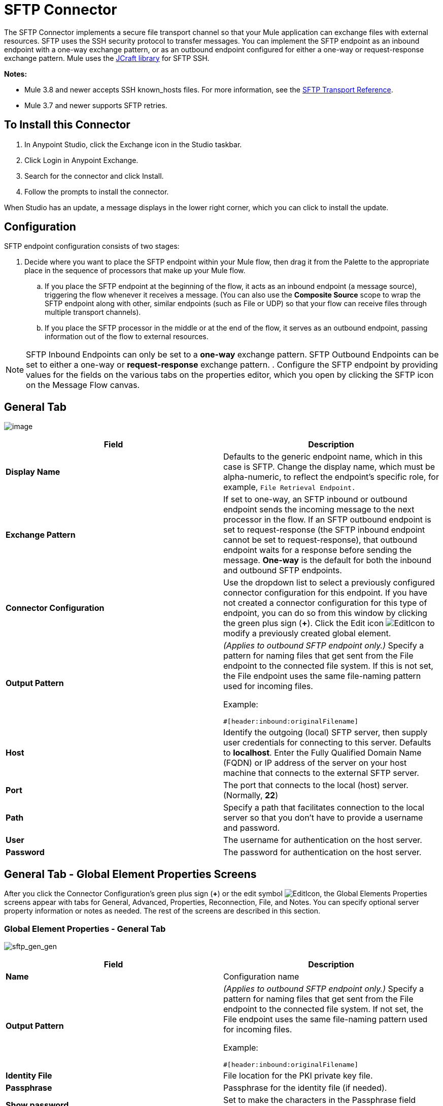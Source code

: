 = SFTP Connector
:keywords: anypoint studio, connectors, files transfer, ftp, sftp, endpoints

The SFTP Connector implements a secure file transport channel so that your Mule application can exchange files with external resources. SFTP uses the SSH security protocol to transfer messages. You can implement the SFTP endpoint as an inbound endpoint with a one-way exchange pattern, or as an outbound endpoint configured for either a one-way or request-response exchange pattern. Mule uses the link:http://www.jcraft.com/jsch/[JCraft library] for SFTP SSH. 

*Notes:*

* Mule 3.8 and newer accepts SSH known_hosts files. For more information, see the link:/mule-user-guide/v/3.8/sftp-transport-reference[SFTP Transport Reference].
* Mule 3.7 and newer supports SFTP retries.


== To Install this Connector

. In Anypoint Studio, click the Exchange icon in the Studio taskbar.
. Click Login in Anypoint Exchange.
. Search for the connector and click Install.
. Follow the prompts to install the connector.

When Studio has an update, a message displays in the lower right corner, which you can click to install the update.

== Configuration

SFTP endpoint configuration consists of two stages:

. Decide where you want to place the SFTP endpoint within your Mule flow, then drag it from the Palette to the appropriate place in the sequence of processors that make up your Mule flow.
.. If you place the SFTP endpoint at the beginning of the flow, it acts as an inbound endpoint (a message source), triggering the flow whenever it receives a message. (You can also use the *Composite Source* scope to wrap the SFTP endpoint along with other, similar endpoints (such as File or UDP) so that your flow can receive files through multiple transport channels).
.. If you place the SFTP processor in the middle or at the end of the flow, it serves as an outbound endpoint, passing information out of the flow to external resources.

[NOTE]
SFTP Inbound Endpoints can only be set to a *one-way* exchange pattern. SFTP Outbound Endpoints can be set to either a one-way or *request-response* exchange pattern.
. Configure the SFTP endpoint by providing values for the fields on the various tabs on the properties editor, which you open by clicking the SFTP icon on the Message Flow canvas.

== General Tab

image:studio-sftp-gen.png[image]

[%header,cols="2*a"]
|===
|Field |Description
|*Display Name* |Defaults to the generic endpoint name, which in this case is SFTP. Change the display name, which must be alpha-numeric, to reflect the endpoint's specific role, for example, `File Retrieval Endpoint.`
|*Exchange Pattern* |If set to one-way, an SFTP inbound or outbound endpoint sends the incoming message to the next processor in the flow. If an SFTP outbound endpoint is set to request-response (the SFTP inbound endpoint cannot be set to request-response), that outbound endpoint waits for a response before sending the message. *One-way* is the default for both the inbound and outbound SFTP endpoints.
|*Connector Configuration* |Use the dropdown list to select a previously configured connector configuration for this endpoint. If you have not created a connector configuration for this type of endpoint, you can do so from this window by clicking the green plus sign (*+*). Click the Edit icon image:EditIcon.png[EditIcon] to modify a previously created global element.
|*Output Pattern* |
_(Applies to outbound SFTP endpoint only.)_ Specify a pattern for naming files that get sent from the File endpoint to the connected file system. If this is not set, the File endpoint uses the same file-naming pattern used for incoming files.

Example:

[source, code, linenums]
----
#[header:inbound:originalFilename]
----

|*Host* |Identify the outgoing (local) SFTP server, then supply user credentials for connecting to this server. Defaults to *localhost*. Enter the Fully Qualified Domain Name (FQDN) or IP address of the server on your host machine that connects to the external SFTP server.
|*Port* |The port that connects to the local (host) server. (Normally, *22*)
|*Path* |Specify a path that facilitates connection to the local server so that you don’t have to provide a username and password.
|*User* |The username for authentication on the host server.
|*Password* |The password for authentication on the host server.
|===

== General Tab - Global Element Properties Screens

After you click the Connector Configuration's green plus sign (*+*) or the edit symbol image:EditIcon.png[EditIcon], the Global Elements Properties screens appear with tabs for General, Advanced, Properties, Reconnection, File, and Notes. You can specify optional server property information or notes as needed. The rest of the screens are described in this section.

=== Global Element Properties - General Tab

image:sftp_gen_gen.png[sftp_gen_gen]

[%header,cols="2*a"]
|===
|Field |Description
|*Name* |Configuration name
|*Output Pattern* |
_(Applies to outbound SFTP endpoint only.)_ Specify a pattern for naming files that get sent from the File endpoint to the connected file system. If not set, the File endpoint uses the same file-naming pattern used for incoming files.

Example:

[source, code, linenums]
----
#[header:inbound:originalFilename]
----

|*Identity File* |File location for the PKI private key file.
|*Passphrase* |Passphrase for the identity file (if needed).
|*Show password* |Set to make the characters in the Passphrase field visible.
|===

=== Global Element Properties - Advanced Tab

image:sftp_gen_adv.png[sftp_gen_adv]

[%header,cols="2*a"]
|===
|Field |Description
|*Dispatched Pool Fatctory* |Configures Bean properties.
|*Dynamic Notifications* |Indicate if you want dynamic email notifications.
|*Validate Connections* |Validate connections. Enabled by default.
|*Connection Pool Size* |Creates a connection pool size for one or more active connections. Specify a negative number for no limit of pool size, or set to zero (0) to indicate not to use a connection pool.
|*Polling Frequency* |Frequency in milliseconds to check the read directory. The read directory is specified by the endpoint of the listening component.
|*File Age* |
Minimum age in milliseconds for Mule to wait before consuming a file. This allows a file write to complete before processing.

*Note*: The Mule server and the SFTP server must have synchronized time for file age to work correctly.

|*Size Check Wait Time* |Wait time in milliseconds between size checks to determine if a file is ready to be processed. This allows a file write to complete before processing. You can disable this feature by setting to a negative number or omitting a value. When enabled, Mule performs two size checks waiting the specified time between calls. If both checks return the same value, the file is ready to process.
|===

=== Global Element Properties - Reconnection Tab

image:sftp_gen_reconn.png[sftp_gen_reconn]

[%header,cols="2*a"]
|===
|Field |Description
|*Do not use a Reconnection strategy* |Disables a strategy in the event of an SFTP connection failure.
|*Standard Reconnection* |Enables a reconnection strategy where Mule retries the connection the number of reconnection attempts and waits the number of milliseconds between attempts.
|*Frequency (ms)* |The number of milliseconds that Mule should wait between attempting to re-establish an SFTP connection after a failure.
|*Reconnection Attempts* |The number of attempts Mule should make to re-establish an SFTP connection after a connection failure.
|*Reconnect Forever* |Click if you want Mule to continually attempt to reconnect an SFTP connection after it fails. Mule continues to wait *Frequency* milliseconds between attempts to reconnect.
|*Custom Reconnection* |Lets you specify a file containing custom properties for how you want to define a connection policy. The file contains a class definition for the RetryPolicyTemplate interface.
|*Class* |Path to a file containing a class definition for the RetryPolicyTemplate interface.
|*Properties* |Properties to set for the RetryPolicyTemplate interface.
|===

=== Global Element Properties - File Tab

image:sftp_gen_file.png[sftp_gen_file]

[%header,cols="2*a"]
|===
|Field |Description
|*Archive Directory* |_(Applies to inbound SFTP endpoint only.)_ The directory on the Mule server where the file is archived. Create this folder before starting Mule for application deployment. The user that Mule runs under must have permissions to read and write to the folder.
|*Archive Temporary Receiving Directory* |_(Applies to inbound SFTP endpoint only.)_ Specify a directory in which the archive file is temporarily held before being forwarded to the archive directory. This temporary directory must be configured if archiving is implemented.
|*Archive Temporary Sending Directory* |_(Applies to inbound SFTP endpoint only.)_ Specify a directory in which the archived file is stored before it is sent to the outbound SFTP endpoint. This should be a sub-directory of the archive directory and must be specified if archiving is implemented.
|*Duplicate Handling* |_(Applies to outbound SFTP endpoint only.)_ Defines the behavior in case of duplicates.
|*Temp Directory Inbound* |The directory in the inbound SFTP endpoint folder where incoming files are received. Ensure that the `mule` user is configured to create a temp folder. This folder is used to restart a failing file transfer.
|*Temp Directory Outbound* |The directory in the outbound SFTP endpoint folder where outgoing files are staged before sending. Ensure that the `mule` user is configured to create a temp folder.
|*Keep File On Error* |Click to assign a unique time-and-date-based namestamp to the file when it is moved to one of the temporary directories.
|*Auto Delete* |_(Applies to inbound SFTP endpoint only.)_ . Click this box to delete the file after it has been read. +
|*Use Temp File Timestamp Suffix* |This field gives the files in the temp directory a guaranteed unique name using the local time when the file was moved to the temp directory.
|*File Parser* |Set either `file-custom-filename-parser` or `file:expression-filename-parser`.
|===

== Advanced Tab

image:studio-sftp-adv.png[studio-sftp-adv]

[%header,cols="2*a"]
|===
|Field |Description
|*Address* |Enter the address for this endpoint, such as, http://localhost:22/file.
|*Response Timeout* |Specify how long the endpoint must wait for a response (in ms).
|*Encoding* |Choose from a drop-down list the character set used for message data. (i.e., UTF-8).
|*Disable Transport Transformer* |Check this box if you do _not_ want to use the endpoint default response transport.
|*MIME Type* |Select from the dropdown list one of the formats this endpoint supports.
|*Connector Endpoint* |Use the drop-down list to select a previously configured global endpoint template, if any exist. If you have not created a global element for this type of endpoint, you do so by clicking *Add* and completing the fields on the pane that appears. Click *Edit* to modify a previously created global element.
|*Polling Frequency* |_(Applies to inbound SFTP endpoint only.)_ Specify how often to check for incoming messages. Default value is *1000* ms.
|*File Age* |_(Applies to inbound SFTP endpoint only.)_ Sets a minimum period a file must wait before it is processed. This helps ensure that long files are received in their entirety before processing starts. However, Mule and the SFTP server must be on synchronized time for this feature to work properly.
|*Size Check Wait Time* |_(Applies to inbound SFTP endpoint only.)_ The period to wait (in ms) between size-checks that determine if a file is ready to be processed.
|*Identity File and Passphrase Information* |Information for PKI authentication.
|*Enable default events tracking* |Enable default link:/mule-user-guide/v/3.8/business-events[business event] tracking for this endpoint.
|===

== Transformers Tab

image:studio-sftp-trans.png[studio-sftp-trans]

[%header,cols="2*a"]
|===
|Field |Description
|*Request Transformer References* |Enter a list of synchronous transformers that will be applied to the request before it is sent to the transport.
|*Response Transformer References* |Enter a list of synchronous transformers that will be applied to the response before it is returned from the transport.
|===

== File Tab

image:studio-sftp-file-out.png[studio-sftp-file-out]

[%header,cols="2*a"]
|===
|Field |Description
|*Duplicate Handling* |(_Applies to outbound SFTP endpoint only.)_  Defines the behavior in case of duplicates.
|*Temp Directory* |The directory in the inbound SFTP endpoint folder where incoming files are received, or, in the case of an outbound SFTP endpoint, where outgoing files are staged before sending.
|*Keep File On Error* |_(Applies to outbound SFTP endpoint only.)_ If true, the file on the inbound endpoint will not be deleted if an error occurs while writing to the outbound endpoint.
|*Auto Delete* |_(Applies to inbound SFTP endpoint only.)_ Check this box to delete the file after it has been read.
|===

== See Also

See the link:/mule-user-guide/v/3.8/sftp-transport-reference[SFTP Transport Reference] for details on setting the properties for an SFTP endpoint using an XML editor.
